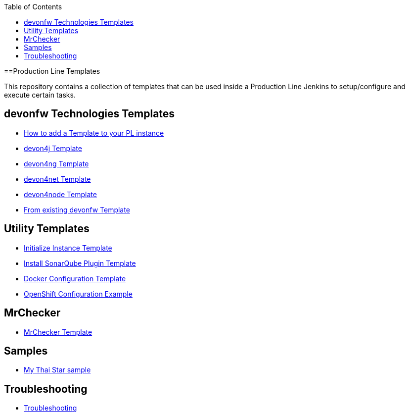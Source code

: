 :toc: macro

ifdef::env-github[]
:tip-caption: :bulb:
:note-caption: :information_source:
:important-caption: :heavy_exclamation_mark:
:caution-caption: :fire:
:warning-caption: :warning:
endif::[]

toc::[]
:idprefix:
:idseparator: -
:reproducible:
:source-highlighter: rouge
:listing-caption: Listing

==Production Line Templates

This repository contains a collection of templates that can be used inside a Production Line Jenkins to setup/configure and execute certain tasks.

== devonfw Technologies Templates

- link:how-to-add-a-template[How to add a Template to your PL instance]
- link:devon4j-pl[devon4j Template]
- link:devon4ng-pl[devon4ng Template]
- link:devon4net-pl[devon4net Template]
- link:devon4node-pl[devon4node Template]
- link:from-existing-devonfw[From existing devonfw Template]

== Utility Templates

- link:initialize-instance[Initialize Instance Template]
- link:install-sonar-plugin[Install SonarQube Plugin Template]
- link:docker-configuration[Docker Configuration Template]
- link:openshift-configuration[OpenShift Configuration Example]

== MrChecker

- link:mrchecker[MrChecker Template]

== Samples

- link:devon4j-mts[My Thai Star sample]

== Troubleshooting

- link:troubleshoot[Troubleshooting]
